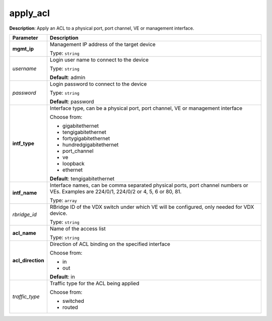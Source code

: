 .. NOTE: This file has been generated automatically, don't manually edit it

apply_acl
~~~~~~~~~

**Description**: Apply an ACL to a physical port, port channel, VE or management interface. 

.. table::

   ================================  ======================================================================
   Parameter                         Description
   ================================  ======================================================================
   **mgmt_ip**                       Management IP address of the target device

                                     Type: ``string``
   *username*                        Login user name to connect to the device

                                     Type: ``string``

                                     **Default**: admin
   *password*                        Login password to connect to the device

                                     Type: ``string``

                                     **Default**: password
   **intf_type**                     Interface type, can be a physical port, port channel, VE or management interface

                                     Choose from:

                                     - gigabitethernet
                                     - tengigabitethernet
                                     - fortygigabitethernet
                                     - hundredgigabitethernet
                                     - port_channel
                                     - ve
                                     - loopback
                                     - ethernet

                                     **Default**: tengigabitethernet
   **intf_name**                     Interface names, can be comma separated physical ports, port channel numbers or VEs. Examples are 224/0/1, 224/0/2 or 4, 5, 6 or 80, 81.

                                     Type: ``array``
   *rbridge_id*                      RBridge ID of the VDX switch under which VE will be configured, only needed for VDX device.

                                     Type: ``string``
   **acl_name**                      Name of the access list

                                     Type: ``string``
   **acl_direction**                 Direction of ACL binding on the specified interface

                                     Choose from:

                                     - in
                                     - out

                                     **Default**: in
   *traffic_type*                    Traffic type for the ACL being applied

                                     Choose from:

                                     - switched
                                     - routed
   ================================  ======================================================================

